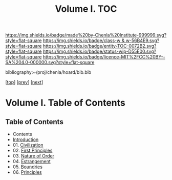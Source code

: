 #   -*- mode: org; fill-column: 60 -*-
#+STARTUP: showall
#+TITLE:   Volume I. TOC

[[https://img.shields.io/badge/made%20by-Chenla%20Institute-999999.svg?style=flat-square]] 
[[https://img.shields.io/badge/class-w & w-56B4E9.svg?style=flat-square]]
[[https://img.shields.io/badge/entity-TOC-0072B2.svg?style=flat-square]]
[[https://img.shields.io/badge/status-wip-D55E00.svg?style=flat-square]]
[[https://img.shields.io/badge/licence-MIT%2FCC%20BY--SA%204.0-000000.svg?style=flat-square]]

bibliography:~/proj/chenla/hoard/bib.bib

[[[../index.org][top]]] [[[../synopsis.org][prev]]] [[[../02/index.org][next]]]

* Volume I. Table of Contents
:PROPERTIES:
:CUSTOM_ID:
:Name:     /home/deerpig/proj/chenla/warp/01/index.org
:Created:  2018-04-18T09:39@Prek Leap (11.642600N-104.919210W)
:ID:       4d9f16c4-f4c7-451b-a622-43455a099686
:VER:      577291236.605573886
:GEO:      48P-491193-1287029-15
:BXID:     proj:YDI0-3180
:Class:    primer
:Entity:   toc
:Status:   wip
:Licence:  MIT/CC BY-SA 4.0
:END:

** Table of Contents
 - Contents
 - [[./intro.org][Introduction]]
 - 01. [[./01/index.org][Civilization]]
 - 02. [[./02/index.org][First Principles]]
 - 03. [[./03/index.org][Nature of Order]]
 - 04. [[./04/index.org][Estrangement]]
 - 05. [[./05/index.org][Boundries]]
 - 06. [[./06/index.org][Principles]]


